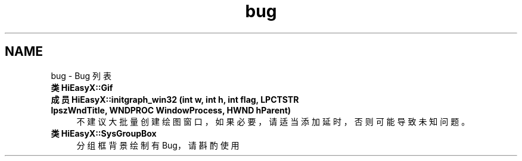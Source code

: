 .TH "bug" 3 "2023年 一月 13日 星期五" "Version Ver 0.3.0" "HiEasyX" \" -*- nroff -*-
.ad l
.nh
.SH NAME
bug \- Bug 列表 

.IP "\fB类 \fBHiEasyX::Gif\fP \fP" 1c
 
.IP "\fB成员 \fBHiEasyX::initgraph_win32\fP (int w, int h, int flag, LPCTSTR lpszWndTitle, WNDPROC WindowProcess, HWND hParent)\fP" 1c
 不建议大批量创建绘图窗口，如果必要，请适当添加延时，否则可能导致未知问题。 
.IP "\fB类 \fBHiEasyX::SysGroupBox\fP \fP" 1c
 分组框背景绘制有 Bug，请斟酌使用 
.PP

